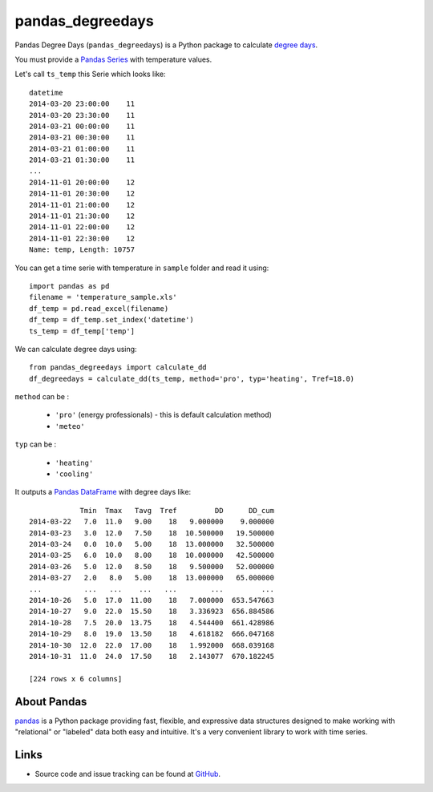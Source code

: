 pandas\_degreedays
==================

Pandas Degree Days (``pandas_degreedays``) is a Python package to
calculate `degree days <http://en.wikipedia.org/wiki/Degree_day>`__.

.. image:: https://travis-ci.org/scls19fr/pandas_degreedays.svg?branch=master
    :target: https://travis-ci.org/scls19fr/pandas_degreedays


.. image:: https://pypip.in/version/pandas_degreedays/badge.svg
    :target: https://pypi.python.org/pypi/pandas_degreedays/
    :alt: Latest Version


.. image:: https://badges.gitter.im/Join%20Chat.svg
   :target: https://gitter.im/scls19fr/pandas_degreedays?utm_source=badge&utm_medium=badge&utm_campaign=pr-badge&utm_content=badge
   
You must provide a `Pandas
Series <http://pandas.pydata.org/pandas-docs/stable/generated/pandas.Series.html>`__
with temperature values.

Let's call ``ts_temp`` this Serie which looks like:

::

    datetime
    2014-03-20 23:00:00    11
    2014-03-20 23:30:00    11
    2014-03-21 00:00:00    11
    2014-03-21 00:30:00    11
    2014-03-21 01:00:00    11
    2014-03-21 01:30:00    11
    ...
    2014-11-01 20:00:00    12
    2014-11-01 20:30:00    12
    2014-11-01 21:00:00    12
    2014-11-01 21:30:00    12
    2014-11-01 22:00:00    12
    2014-11-01 22:30:00    12
    Name: temp, Length: 10757

You can get a time serie with temperature in ``sample`` folder and read
it using:

::

    import pandas as pd
    filename = 'temperature_sample.xls'
    df_temp = pd.read_excel(filename)
    df_temp = df_temp.set_index('datetime')
    ts_temp = df_temp['temp']

We can calculate degree days using:

::

    from pandas_degreedays import calculate_dd
    df_degreedays = calculate_dd(ts_temp, method='pro', typ='heating', Tref=18.0)


``method`` can be :

 - ``'pro'`` (energy professionals) - this is default calculation method)
 - ``'meteo'``

``typ`` can be :

 - ``'heating'``
 - ``'cooling'``

It outputs a `Pandas
DataFrame <http://pandas.pydata.org/pandas-docs/stable/generated/pandas.DataFrame.html>`__
with degree days like:

::

                Tmin  Tmax   Tavg  Tref         DD      DD_cum
    2014-03-22   7.0  11.0   9.00    18   9.000000    9.000000
    2014-03-23   3.0  12.0   7.50    18  10.500000   19.500000
    2014-03-24   0.0  10.0   5.00    18  13.000000   32.500000
    2014-03-25   6.0  10.0   8.00    18  10.000000   42.500000
    2014-03-26   5.0  12.0   8.50    18   9.500000   52.000000
    2014-03-27   2.0   8.0   5.00    18  13.000000   65.000000
    ...          ...   ...    ...   ...        ...         ...
    2014-10-26   5.0  17.0  11.00    18   7.000000  653.547663
    2014-10-27   9.0  22.0  15.50    18   3.336923  656.884586
    2014-10-28   7.5  20.0  13.75    18   4.544400  661.428986
    2014-10-29   8.0  19.0  13.50    18   4.618182  666.047168
    2014-10-30  12.0  22.0  17.00    18   1.992000  668.039168
    2014-10-31  11.0  24.0  17.50    18   2.143077  670.182245

    [224 rows x 6 columns]

.. figure:: https://github.com/scls19fr/pandas_degreedays/blob/master/sample/figure.png
   :alt: figure

About Pandas
------------

`pandas <http://pandas.pydata.org/>`__ is a Python package providing
fast, flexible, and expressive data structures designed to make working
with "relational" or "labeled" data both easy and intuitive. It's a very
convenient library to work with time series.

Links
-----

-  Source code and issue tracking can be found at
   `GitHub <https://github.com/scls19fr/pandas_degreedays>`__.

